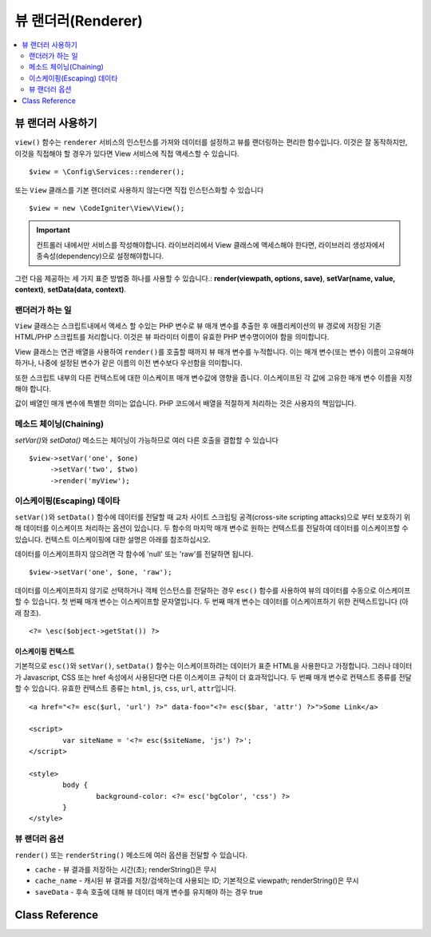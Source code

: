 ########################
뷰 랜더러(Renderer)
########################

.. contents::
    :local:
    :depth: 2

뷰 랜더러 사용하기
***************************
``view()`` 함수는 ``renderer`` 서비스의 인스턴스를 가져와 데이터를 설정하고 뷰를 랜더링하는 편리한 함수입니다.
이것은 잘 동작하지만, 이것을 직접해야 할 경우가 있다면 View 서비스에 직접 액세스할 수 있습니다.

::

	$view = \Config\Services::renderer();

또는 ``View`` 클래스를 기본 렌더러로 사용하지 않는다면 직접 인스턴스화할 수 있습니다

::

	$view = new \CodeIgniter\View\View();

.. important:: 컨트롤러 내에서만 서비스를 작성해야합니다. 라이브러리에서 View 클래스에 액세스해야 한다면, 라이브러리 생성자에서 종속성(dependency)으로 설정해야합니다.

그런 다음 제공하는 세 가지 표준 방법중 하나를 사용할 수 있습니다.:
**render(viewpath, options, save)**, **setVar(name, value, context)**, **setData(data, context)**.

랜더러가 하는 일
===================

``View`` 클래스는 스크립트내에서 액세스 할 수있는 PHP 변수로 뷰 매개 변수를 추출한 후 애플리케이션의 뷰 경로에 저장된 기존 HTML/PHP 스크립트를 처리합니다.
이것은 뷰 파라미터 이름이 유효한 PHP 변수명이어야 함을 의미합니다.

View 클래스는 연관 배열을 사용하여 ``render()``\ 를 호출할 때까지 뷰 매개 변수를 누적합니다.
이는 매개 변수(또는 변수) 이름이 고유해야 하거나, 나중에 설정된 변수가 같은 이름의 이전 변수보다 우선함을 의미합니다.

또한 스크립트 내부의 다른 컨텍스트에 대한 이스케이프 매개 변수값에 영향을 줍니다.
이스케이프된 각 값에 고유한 매개 변수 이름을 지정해야 합니다.

값이 배열인 매개 변수에 특별한 의미는 없습니다.
PHP 코드에서 배열을 적절하게 처리하는 것은 사용자의 책임입니다.

메소드 체이닝(Chaining)
===========================

`setVar()`\ 와 `setData()` 메소드는 체이닝이 가능하므로 여러 다른 호출을 결합할 수 있습니다

::

	$view->setVar('one', $one)
	     ->setVar('two', $two)
	     ->render('myView');

이스케이핑(Escaping) 데이타
=============================

``setVar()``\ 와 ``setData()`` 함수에 데이터를 전달할 때 교차 사이트 스크립팅 공격(cross-site scripting attacks)으로 부터 보호하기 위해 데이터를 이스케이프 처리하는 옵션이 있습니다.
두 함수의 마지막 매개 변수로 원하는 컨텍스트를 전달하여 데이터를 이스케이프할 수 있습니다.
컨텍스트 이스케이핑에 대한 설명은 아래를 참조하십시오.

데이터를 이스케이프하지 않으려면 각 함수에 'null' 또는 'raw'\ 를 전달하면 됩니다.

::

	$view->setVar('one', $one, 'raw');

데이터를 이스케이프하지 않기로 선택하거나 객체 인스턴스를 전달하는 경우 ``esc()`` 함수를 사용하여 뷰의 데이터를 수동으로 이스케이프할 수 있습니다.
첫 번째 매개 변수는 이스케이프할 문자열입니다. 두 번째 매개 변수는 데이터를 이스케이프하기 위한 컨텍스트입니다 (아래 참조).

::

	<?= \esc($object->getStat()) ?>

이스케이핑 컨텍스트
------------------------

기본적으로 ``esc()``\ 와 ``setVar()``, ``setData()`` 함수는 이스케이프하려는 데이터가 표준 HTML을 사용한다고 가정합니다.
그러나 데이터가 Javascript, CSS 또는 href 속성에서 사용된다면 다른 이스케이프 규칙이 더 효과적입니다.
두 번째 매개 변수로 컨텍스트 종류를 전달할 수 있습니다.
유효한 컨텍스트 종류는 ``html``, ``js``, ``css``, ``url``, ``attr``\ 입니다.

::

	<a href="<?= esc($url, 'url') ?>" data-foo="<?= esc($bar, 'attr') ?>">Some Link</a>

	<script>
		var siteName = '<?= esc($siteName, 'js') ?>';
	</script>

	<style>
		body {
			background-color: <?= esc('bgColor', 'css') ?>
		}
	</style>

뷰 랜더러 옵션
=====================

``render()`` 또는 ``renderString()`` 메소드에 여러 옵션을 전달할 수 있습니다.

-   ``cache`` - 뷰 결과를 저장하는 시간(초); renderString()은 무시
-   ``cache_name`` - 캐시된 뷰 결과를 저장/검색하는데 사용되는 ID; 기본적으로 viewpath; renderString()은 무시
-   ``saveData`` - 후속 호출에 대해 뷰 데이터 매개 변수를 유지해야 하는 경우 true

Class Reference
***************

.. php:class:: CodeIgniter\\View\\View

	.. php:method:: render($view[, $options[, $saveData=false]]])
                :noindex:

		:param  string  $view: 뷰 소스의 파일 이름
		:param  array   $options: 옵션 배열, 키/값 쌍
		:param  boolean $saveData: true 인 경우 다른 호출에 사용할 데이터를 저장, false인 경우 뷰를 렌더링 한 후 데이터를 정리
		:returns: 선택된 뷰의 렌더링 된 텍스트
		:rtype: string

		파일 이름과 이미 설정된 데이터를 기반으로 출력을 빌드합니다.
		
		::

			echo $view->render('myview');

	.. php:method:: renderString($view[, $options[, $saveData=false]]])
                :noindex:

		:param  string  $view: 렌더링 할 뷰의 내용 (예 : 데이터베이스에서 검색된 내용)
		:param  array   $options: 옵션 배열, 키/값 쌍
		:param  boolean $saveData: true 인 경우 다른 호출에 사용할 데이터를 저장, false인 경우 뷰를 렌더링 한 후 데이터를 정리
		:returns: 선택된 뷰의 렌더링 된 텍스트
		:rtype: string

		뷰 프래그먼트와 이미 설정된 데이터를 기반으로 출력을 빌드합니다.
		
		::

			echo $view->renderString('<div>My Sharona</div>');

		데이터베이스에 저장된 컨텐츠를 표시하는데 사용될 수 있지만, 이러한 데이터의 유효성을 검사하고 적절하게 이스케이프 하지 않으면 잠재적인 보안 취약점이 됩니다.

	.. php:method:: setData([$data[, $context=null]])
                :noindex:

		:param  array   $data: 뷰 데이터 문자열의 배열, 키/값 쌍
		:param  string  $context: 데이터 이스케이프에 사용할 컨텍스트
		:returns: 메소드 체이닝을 위한 Renderer 객체
		:rtype: CodeIgniter\\View\\RendererInterface.

		한 번에 여러 개의 뷰 데이터를 설정합니다
		
		::

			$view->setData(['name'=>'George', 'position'=>'Boss']);

		지원되는 이스케이프 컨텍스트: ``html``, ``css``, ``js``, ``url``, ``attr``, ``raw``.
		'raw'\ 면 이스케이프가 발생하지 않습니다.

		각 호출은 뷰가 렌더링될 때까지 객체가 누적하는 데이터 배열에 추가합니다.

	.. php:method:: setVar($name[, $value=null[, $context=null]])
                :noindex:

		:param  string  $name: 뷰 데이터 변수명
		:param  mixed   $value: 뷰 데이터의 값
		:param  string  $context: 데이터 이스케이프에 사용할 컨텍스트
		:returns: 메소드 체이닝을 위한 Renderer 객체
		:rtype: CodeIgniter\\View\\RendererInterface.

		한 개의 뷰 데이터를 설정합니다
		
		::

			$view->setVar('name','Joe','html');

		지원되는 이스케이프 컨텍스트: ``html``, ``css``, ``js``, ``url``, ``attr``, ``raw``.
		'raw'\ 면 이스케이프가 발생하지 않습니다.

		이 객체에 이전에 사용한 뷰 데이터 변수를 사용하면 새 값이 기존 값을 대체합니다.
